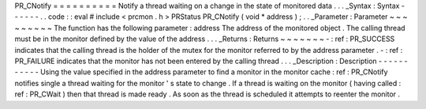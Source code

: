 PR_CNotify
=
=
=
=
=
=
=
=
=
=
Notify
a
thread
waiting
on
a
change
in
the
state
of
monitored
data
.
.
.
_Syntax
:
Syntax
-
-
-
-
-
-
.
.
code
:
:
eval
#
include
<
prcmon
.
h
>
PRStatus
PR_CNotify
(
void
*
address
)
;
.
.
_Parameter
:
Parameter
~
~
~
~
~
~
~
~
~
The
function
has
the
following
parameter
:
address
The
address
of
the
monitored
object
.
The
calling
thread
must
be
in
the
monitor
defined
by
the
value
of
the
address
.
.
.
_Returns
:
Returns
~
~
~
~
~
~
~
-
:
ref
:
PR_SUCCESS
indicates
that
the
calling
thread
is
the
holder
of
the
mutex
for
the
monitor
referred
to
by
the
address
parameter
.
-
:
ref
:
PR_FAILURE
indicates
that
the
monitor
has
not
been
entered
by
the
calling
thread
.
.
.
_Description
:
Description
-
-
-
-
-
-
-
-
-
-
-
Using
the
value
specified
in
the
address
parameter
to
find
a
monitor
in
the
monitor
cache
:
ref
:
PR_CNotify
notifies
single
a
thread
waiting
for
the
monitor
'
s
state
to
change
.
If
a
thread
is
waiting
on
the
monitor
(
having
called
:
ref
:
PR_CWait
)
then
that
thread
is
made
ready
.
As
soon
as
the
thread
is
scheduled
it
attempts
to
reenter
the
monitor
.
